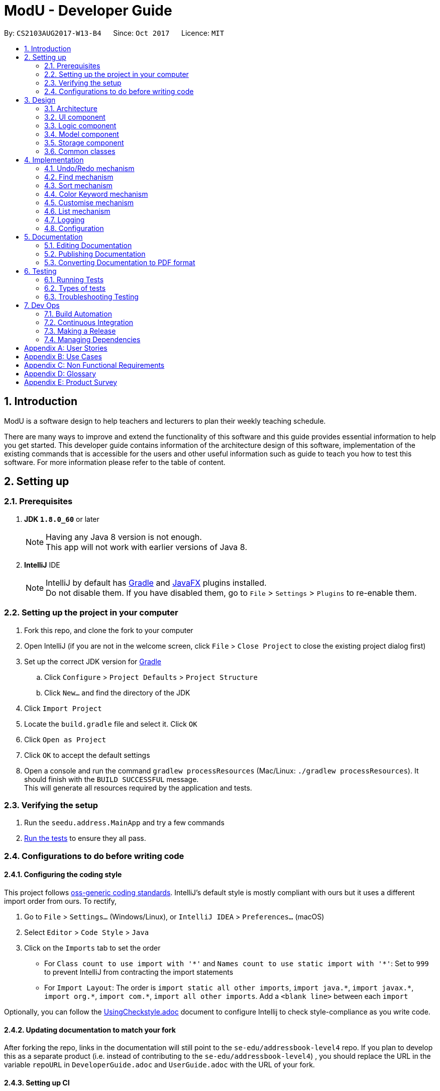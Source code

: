 = ModU - Developer Guide
:toc:
:toc-title:
:toc-placement: preamble
:sectnums:
:imagesDir: images
:stylesDir: stylesheets
ifdef::env-github[]
:tip-caption: :bulb:
:note-caption: :information_source:
endif::[]
ifdef::env-github,env-browser[:outfilesuffix: .adoc]
:repoURL: https://github.com/se-edu/addressbook-level4/tree/master

By: `CS2103AUG2017-W13-B4`      Since: `Oct 2017`      Licence: `MIT`

== Introduction
ModU is a software design to help teachers and lecturers to plan their weekly teaching schedule. +

There are many ways to improve and extend the functionality of this software and this guide provides essential information to help you get started.
This developer guide contains information of the architecture design of this software, implementation of the existing commands that is accessible for the
users and other useful information such as guide to teach you how to test this software. For more information please refer
to the table of content.

== Setting up

=== Prerequisites

. *JDK `1.8.0_60`* or later
+
[NOTE]
Having any Java 8 version is not enough. +
This app will not work with earlier versions of Java 8.
+

. *IntelliJ* IDE
+
[NOTE]
IntelliJ by default has link:#gradle[Gradle] and link:#javaFX[JavaFX] plugins installed. +
Do not disable them. If you have disabled them, go to `File` > `Settings` > `Plugins` to re-enable them.


=== Setting up the project in your computer

. Fork this repo, and clone the fork to your computer
. Open IntelliJ (if you are not in the welcome screen, click `File` > `Close Project` to close the existing project dialog first)
. Set up the correct JDK version for link:#gradle[Gradle]
.. Click `Configure` > `Project Defaults` > `Project Structure`
.. Click `New...` and find the directory of the JDK
. Click `Import Project`
. Locate the `build.gradle` file and select it. Click `OK`
. Click `Open as Project`
. Click `OK` to accept the default settings
. Open a console and run the command `gradlew processResources` (Mac/Linux: `./gradlew processResources`). It should finish with the `BUILD SUCCESSFUL` message. +
This will generate all resources required by the application and tests.

=== Verifying the setup

. Run the `seedu.address.MainApp` and try a few commands
. link:#testing[Run the tests] to ensure they all pass.

=== Configurations to do before writing code

==== Configuring the coding style

This project follows https://github.com/oss-generic/process/blob/master/docs/CodingStandards.md[oss-generic coding standards]. IntelliJ's default style is mostly compliant with ours but it uses a different import order from ours. To rectify,

. Go to `File` > `Settings...` (Windows/Linux), or `IntelliJ IDEA` > `Preferences...` (macOS)
. Select `Editor` > `Code Style` > `Java`
. Click on the `Imports` tab to set the order

* For `Class count to use import with '\*'` and `Names count to use static import with '*'`: Set to `999` to prevent IntelliJ from contracting the import statements
* For `Import Layout`: The order is `import static all other imports`, `import java.\*`, `import javax.*`, `import org.\*`, `import com.*`, `import all other imports`. Add a `<blank line>` between each `import`

Optionally, you can follow the <<UsingCheckstyle#, UsingCheckstyle.adoc>> document to configure Intellij to check style-compliance as you write code.

==== Updating documentation to match your fork

After forking the repo, links in the documentation will still point to the `se-edu/addressbook-level4` repo. If you plan to develop this as a separate product (i.e. instead of contributing to the `se-edu/addressbook-level4`) , you should replace the URL in the variable `repoURL` in `DeveloperGuide.adoc` and `UserGuide.adoc` with the URL of your fork.

==== Setting up CI

Set up link:#travis[Travis] to perform Continuous Integration (CI) for your fork. See <<UsingTravis#, UsingTravis.adoc>> to learn how to set it up.

Optionally, you can set up AppVeyor as a second CI (see <<UsingAppVeyor#, UsingAppVeyor.adoc>>).

[NOTE]
Having both link:#travis[Travis] and AppVeyor ensures your App works on both Unix-based platforms and Windows-based platforms (Travis is Unix-based and AppVeyor is Windows-based)

==== Getting started with coding

When you are ready to start coding,

1. Get some sense of the overall design by reading the link:#architecture[Architecture] section.
2. Take a look at the section link:#suggested-programming-tasks-to-get-started[Suggested Programming Tasks to Get Started].

== Design

=== Architecture

image::Architecture.png[width="600"]
_Figure 2.1.1 : Architecture Diagram_

The *_Architecture Diagram_* given above explains the high-level design of the App. Given below is a quick overview of each component.

[TIP]
The `.pptx` files used to create diagrams in this document can be found in the link:{repoURL}/docs/diagrams/[diagrams] folder. To update a diagram, modify the diagram in the pptx file, select the objects of the diagram, and choose `Save as picture`.

`Main` has only one class called link:{repoURL}/src/main/java/seedu/address/MainApp.java[`MainApp`]. It is responsible for,

* At app launch: Initializes the components in the correct sequence, and connects them up with each other.
* At shut down: Shuts down the components and invokes cleanup method where necessary.

link:#common-classes[*`Commons`*] represents a collection of classes used by multiple other components. Two of those classes play important roles at the architecture level.

* `EventsCenter` : This class (written using https://github.com/google/guava/wiki/EventBusExplained[Google's Event Bus library]) is used by components to communicate with other components using events (i.e. a form of _Event Driven_ design)
* `LogsCenter` : Used by many classes to write log messages to the App's log file.

The rest of the App consists of four components.

* link:#ui-component[*`UI`*] : The link:#ui[UI] of the App.
* link:#logic-component[*`Logic`*] : The command executor.
* link:#model-component[*`Model`*] : Holds the data of the App in-memory.
* link:#storage-component[*`Storage`*] : Reads data from, and writes data to, the hard disk.

Each of the four components

* Defines its _link:#api[API]_ in an `interface` with the same name as the Component.
* Exposes its functionality using a `{Component Name}Manager` class.

For example, the `Logic` component (see the link:#class-diagram[class diagram] given below) defines it's link:#api[API] in the `Logic.java` interface and exposes its functionality using the `LogicManager.java` class.

image::LogicClassDiagram.png[width="800"]
_Figure 2.1.2 : link:#class-diagram[Class Diagram] of the Logic Component_

[discrete]
==== Events-Driven nature of the design

The _link:#sequence-diagram[Sequence Diagram]_ below shows how the components interact for the scenario where the user issues the command `delete 1`.

image::SDforDeletePerson.png[width="800"]
_Figure 2.1.3a : Component interactions for `delete 1` command (part 1)_

[NOTE]
Note how the `Model` simply raises a `AddressBookChangedEvent` when the ModU data are changed, instead of asking the `Storage` to save the updates to the hard disk.

The diagram below shows how the `EventsCenter` reacts to that event, which eventually results in the updates being saved to the hard disk and the status bar of the link:#ui[UI] being updated to reflect the 'Last Updated' time.

image::SDforDeletePersonEventHandling.png[width="800"]
_Figure 2.1.3b : Component interactions for `delete 1` command (part 2)_

[NOTE]
Note how the event is propagated through the `EventsCenter` to the `Storage` and `UI` without `Model` having to be coupled to either of them. This is an example of how this Event Driven approach helps us reduce direct coupling between components.

The sections below give more details of each component.

=== link:#ui[UI] component

image::UiClassDiagram.png[width="800"]
_Figure 2.2.1 : Structure of the link:#ui[UI] Component_

*link:#api[API]* : link:{repoURL}/src/main/java/seedu/address/ui/Ui.java[`Ui.java`]

The link:#ui[UI] consists of a `MainWindow` that is made up of parts e.g.`CommandBox`, `ResultDisplay`, `PersonListPanel`, `StatusBarFooter`, `BrowserPanel` etc. All these, including the `MainWindow`, inherit from the abstract `UiPart` class.

The `link:#ui[UI]` component uses link:#javaFX[JavaFX] link:#ui[UI] framework. The layout of these link:#ui[UI] parts are defined in matching `.fxml` files that are in the `src/main/resources/view` folder. For example, the layout of the link:{repoURL}/src/main/java/seedu/address/ui/MainWindow.java[`MainWindow`] is specified in link:{repoURL}/src/main/resources/view/MainWindow.fxml[`MainWindow.fxml`]

The `link:#ui[UI]` component,

* Executes user commands using the `Logic` component.
* Binds itself to some data in the `Model` so that the link:#ui[UI] can auto-update when data in the `Model` change.
* Responds to events raised from various parts of the App and updates the link:#ui[UI] accordingly.

=== Logic component

image::LogicClassDiagram.png[width="800"]
_Figure 2.3.1 : Structure of the Logic Component_

image::LogicCommandClassDiagram.png[width="800"]
_Figure 2.3.2 : Structure of Commands in the Logic Component. This diagram shows finer details concerning `XYZCommand` and `Command` in Figure 2.3.1_

*link:#api[API]* :
link:{repoURL}/src/main/java/seedu/address/logic/Logic.java[`Logic.java`]

.  `Logic` uses the `AddressBookParser` class to parse the user command.
.  This results in a `Command` object which is executed by the `LogicManager`.
.  The command execution can affect the `Model` (e.g. adding a lesson) and/or raise events.
.  The result of the command execution is encapsulated as a `CommandResult` object which is passed back to the `Ui`.

Given below is the link:#sequence-diagram[Sequence Diagram] for interactions within the `Logic` component for the `execute("delete 1")` link:#api[API] call.

image::DeletePersonSdForLogic.png[width="800"]
_Figure 2.3.1 : Interactions Inside the Logic Component for the `delete 1` Command_

=== Model component

image::ModelClassDiagram.png[width="800"]
_Figure 2.4.1 : Structure of the Model Component_

*link:#api[API]* : link:{repoURL}/src/main/java/seedu/address/model/Model.java[`Model.java`]

The `Model`,

* stores a `UserPref` object that represents the user's preferences.
* stores the ModU data.
* exposes an unmodifiable `ObservableList<ReadOnlyLesson>` that can be 'observed' e.g. the link:#ui[UI] can be bound to this list so that the link:#ui[UI] automatically updates when the data in the list change.
* does not depend on any of the other three components.

=== Storage component

image::StorageClassDiagram.png[width="800"]
_Figure 2.5.1 : Structure of the Storage Component_

*link:#api[API]* : link:{repoURL}/src/main/java/seedu/address/storage/Storage.java[`Storage.java`]

The `Storage` component,

* can save `UserPref` objects in json format and read it back.
* can save the ModU data in xml format and read it back.

=== Common classes

Classes used by multiple components are in the `seedu.addressbook.commons` package.

== Implementation

This section describes some noteworthy details on how certain features are implemented.

// tag::undoredo[]
=== Undo/Redo mechanism

The undo/redo mechanism is facilitated by an `UndoRedoStack`, which resides inside `LogicManager`. It supports undoing and redoing of commands that modifies the state of the ModU (e.g. `add`, `edit`). Such commands will inherit from `UndoableCommand`.

`UndoRedoStack` only deals with `UndoableCommands`. Commands that cannot be undone will inherit from `Command` instead. The following diagram shows the inheritance diagram for commands:

image::LogicCommandClassDiagram.png[width="800"]

As you can see from the diagram, `UndoableCommand` adds an extra layer between the abstract `Command` class and concrete commands that can be undone, such as the `DeleteCommand`. Note that extra tasks need to be done when executing a command in an _undoable_ way, such as saving the state of the ModU before execution. `UndoableCommand` contains the high-level algorithm for those extra tasks while the child classes implements the details of how to execute the specific command. Note that this technique of putting the high-level algorithm in the parent class and lower-level steps of the algorithm in child classes is also known as the https://www.tutorialspoint.com/design_pattern/template_pattern.htm[template pattern].

Commands that are not undoable are implemented this way:
[source,java]
----
public class ListCommand extends Command {
    @Override
    public CommandResult execute() {
        // ... list logic ...
    }
}
----

With the extra layer, the commands that are undoable are implemented this way:
[source,java]
----
public abstract class UndoableCommand extends Command {
    @Override
    public CommandResult execute() {
        // ... undo logic ...

        executeUndoableCommand();
    }
}

public class DeleteCommand extends UndoableCommand {
    @Override
    public CommandResult executeUndoableCommand() {
        // ... delete logic ...
    }
}
----

Suppose that the user has just launched the application. The `UndoRedoStack` will be empty at the beginning. And the panel is listing all modules.

The user executes a new `UndoableCommand`, `delete 5`, to delete all lessons associate with 5th Module in the ModU. The current state of the ModU is saved before the `delete 5` command executes. The `delete 5` command will then be pushed onto the `undoStack` (the current state is saved together with the command).

image::UndoRedoStartingStackDiagram.png[width="800"]

As the user continues to use the program, more commands are added into the `undoStack`. For example, the user may execute `add m/CS2103T ...` to add a new lesson.

image::UndoRedoNewCommand1StackDiagram.png[width="800"]

[NOTE]
If a command fails its execution, it will not be pushed to the `UndoRedoStack` at all.

The user now decides that adding the lesson was a mistake, and decides to undo that action using `undo`.

We will pop the most recent command out of the `undoStack`, and check if the command is redoable now, we say a command is redoable if the listing panel has not been changed(For example, user type `list location`, then current listing element changed to location from module, or user types in `find MA1101`, then only a selected set of Module is listed.), since command like `delete 5` has different meaning when listing by module and location. However, if the listing element has not been changed, we will push it back to the `redoStack`. We will restore the ModU to the state before the `add` command executed.

image::UndoRedoExecuteUndoStackDiagram.png[width="800"]

[NOTE]
If the `undoStack` is empty, then there are no other commands left to be undone, and an `Exception` will be thrown when popping the `undoStack`.

The following link:#sequence-diagram[sequence diagram] shows how the undo operation works:

image::UndoRedoSequenceDiagram.png[width="800"]

The redo does the exact opposite (pops from `redoStack`, push to `undoStack`, and restores the ModU to the state after the command is executed).

[NOTE]
If the `redoStack` is empty, then there are no other commands left to be redone, and an `Exception` will be thrown when popping the `redoStack`.

The user now decides to execute a new command, `clear`. As before, `clear` will be pushed into the `undoStack`. This time the `redoStack` is no longer empty. It will be purged as it no longer make sense to redo the `add m/MA1101R` command (this is the behavior that most modern desktop applications follow).

image::UndoRedoNewCommand2StackDiagram.png[width="800"]

Commands that are not undoable are not added into the `undoStack`. For example, `list`, which inherits from `Command` rather than `UndoableCommand`, will not be added after execution:

image::UndoRedoNewCommand3StackDiagram.png[width="800"]

Suppose now user wants to view all lessons of Module Code CS2103, thus user types command `view 1`(Suppose the index of Module CS2103 is 1), command `view` will result in listing element changed from `Module` to `Lesson`. Then the `undoStack` is cleared. Because User can only undo if the listing element type has not been switched.

image::UndoRedoNewCommand4StackDiagram.png[width="800"]

The following link:#activity-diagram[activity diagram] summarize what happens inside the `UndoRedoStack` when a user executes a new command:

image::UndoRedoActivityDiagram.png[width="200"]

==== Design Considerations

**Aspect:** Implementation of `UndoableCommand` +
**Alternative 1 (current choice):** Add a new abstract method `executeUndoableCommand()` +
**Pros:** We will not lose any undone/redone functionality as it is now part of the default behaviour. Classes that deal with `Command` do not have to know that `executeUndoableCommand()` exist. +
**Cons:** Hard for new developers to understand the template pattern. +
**Alternative 2:** Just override `execute()` +
**Pros:** Does not involve the template pattern, easier for new developers to understand. +
**Cons:** Classes that inherit from `UndoableCommand` must remember to call `super.execute()`, or lose the ability to undo/redo.

---

**Aspect:** How undo & redo executes +
**Alternative 1 (current choice):** Saves the entire ModU. +
**Pros:** Easy to implement. +
**Cons:** May have performance issues in terms of memory usage. +
**Alternative 2:** Individual command knows how to undo/redo by itself. +
**Pros:** Will use less memory (e.g. for `delete`, just save the lesson being deleted). +
**Cons:** We must ensure that the implementation of each individual command are correct.

---

**Aspect:** Type of commands that can be undone/redone +
**Alternative 1 (current choice):** Only include commands that modifies the ModU (`add`, `clear`, `edit`). +
**Pros:** We only revert changes that are hard to change back (the view can easily be re-modified as no data are lost). +
**Cons:** User might think that undo also applies when the list is modified (undoing filtering for example), only to realize that it does not do that, after executing `undo`. +
**Alternative 2:** Include all commands. +
**Pros:** Might be more intuitive for the user. +
**Cons:** User have no way of skipping such commands if he or she just want to reset the state of the ModU and not the view. +
**Additional Info:** See our discussion  https://github.com/se-edu/addressbook-level4/issues/390#issuecomment-298936672[here].

---

**Aspect:** Data structure to support the undo/redo commands +
**Alternative 1 (current choice):** Use separate stack for undo and redo +
**Pros:** Easy to understand for new Computer Science student undergraduates to understand, who are likely to be the new incoming developers of our project. +
**Cons:** Logic is duplicated twice. For example, when a new command is executed, we must remember to update both `HistoryManager` and `UndoRedoStack`. +
**Alternative 2:** Use `HistoryManager` for undo/redo +
**Pros:** We do not need to maintain a separate stack, and just reuse what is already in the codebase. +
**Cons:** Requires dealing with commands that have already been undone: We must remember to skip these commands. Violates Single Responsibility Principle and Separation of Concerns as `HistoryManager` now needs to do two different things. +
// end::undoredo[]

// tag::find[]
=== Find mechanism

The find mechanism is facilitated by predicates. Whenever find command is executed, in `FindCommandParser` will turn the paramater into a string list which will pass to the `FindCommand`.
In `FindCommand` different find predicate will be called depends on what the current `ListingUnit` is and will update the predicate of `filteredList` with one of these three predicates.
`LocationContainsKeywordPredicate` which find the lessons with name that contains the keyword, `ModuleContainsKeywordPredicate` which find lesson with module code that contains the keyword and
finally `LessonContainsKeywordPredicate` which find lessons with any information they have that contains the keywords.

[NOTE]
`LocationContainsKeywordPredicate` will be used when the current `ListingUnit` is `LOCATION`. +
`ModuleContainsKeywordPredicate` will be used when the current `ListingUnit` is `MODULE`. +
`LessonContainsKeywordPredicate` will be used when the current `ListingUnit` is `LESSON`.

The following link:#sequence-diagram[sequence diagram] shows how the find operation works:

image::SortCommandSeqDiagram.png[width="900"]

The redo does the exact opposite (pops from `redoStack`, push to `undoStack`, and restores the address book to the state after the command is executed).

The following link:#activity-diagram[activity diagram] summarize what happens when an user execute find command.

image::sortCommandactivitydiagram.png[width="900"]

==== Design Considerations

// end::find[]

// tag::sort[]
=== Sort mechanism

The sort mechanism is facilitated by link:#event-bus[`Event Bus`]. Whenever sort command is executed, in `SortCommand` it will raise a `SortListRequestEvent` via `EventCenter` which there is an listerner in `PersonListPanel` which will conduct the sorting list according to the attribute type of `list` command which was executed previously.

[NOTE]
If the previous attribute type of `list` command is address, the list will be sorted by person's address lexicographically, such sorting will also be applied for attribute email and phone. If there is no attribute in the execution of previous `list` command, the list will be sorted by person's name lexicographically by default.

The following link:#sequence-diagram[sequence diagram] shows how the sort operation works:

image::SortCommandSeqDiagram.png[width="900"]

The redo does the exact opposite (pops from `redoStack`, push to `undoStack`, and restores the address book to the state after the command is executed).

The following link:#activity-diagram[activity diagram] summarize what happens when an user execute sort command.

image::sortCommandactivitydiagram.png[width="900"]

==== Design Considerations

**Aspect:** Implementation of `FindCommand` +
**Alternative 1 (current choice):** Sort the actual `internalList` in `UniqueLessonList`. +
**Pros:** Easier for new developer to understand the operation of SortCommand execution as it is more intuitive. Prevent conflicting with other command execution which use the `internalList`. +
**Cons:** More work as need to create different level of abstraction in model for a single method.
**Alternative 2:** Sort list by calling event to sort the current Observable<ReadOnlyLesson> lesson list on `LessonListPanel`. +
**Pros:** The actual `internalList` wont be altered and wont affect other commands' execution. +
**Cons:** Could be counter intuitive for new developer who is looking at the code for the first time as normally developers would relate such execution in the `Model` component of this product. In additional, this will make the `internalList` to be different with the `list` users see on the `LessonListPanel` which sill make other command operate to not operate properly. +

---

**Aspect:** How sort executes +
**Alternative 1 (current choice):** Sort exiting list base on the attribute type of previous `List` command called. +
**Pros:** Make more sense as if address attribute was provided as parameter for previous `List` command, the existing list before sort been execute will only shown a list addresses. +
**Cons:** Need to find out with attribute type was given as parameter for previous `List` command and sort accordingly which amount to more work. +
**Alternative 2:** Despite the previous `List` attribute type and return a list with all the details from all attributes and sorted by name. +
**Pros:** Less work. +
**Cons:** `Sort` command will not go hand in hand with `List` command.
// end::sort[]

// tag::colorKeyword[]
=== Color Keyword mechanism

The color keyword mechanism is facilitated by link:#event-bus[`Event Bus`]. Whenever color keyword command is executed, in `ColorKeywordCommand` it will raise a `ColorKeywordEvent` via `EventCenter` which there is an listener in `CommandBox` which will enable/disable the highlighting of command keyword feature according to the parameter which was passed in by the user.

[NOTE]
The default setting for this feature is set as disable.

The following link:#sequence-diagram[sequence diagram] shows how the color keyword command operation works:

image::ColorKeywordCommandSeqDiagram.png[width="900"]

The following link:#sequence-diagram[activity diagram] summarize what happens when an user execute color keyword command.

image::ColorKeywordActivityDiagram.png[width="900"]

==== Design Considerations

**Aspect:** Implementation of `ColorKeywordCommand` +
**Alternative 1 (current choice):**  Update boolean variable "isEnable" in the command box by calling event to set the status of this variable. +
**Pros:** Since only command box will be updated, using event center will maintain a good data encapsulation. +
**Cons:** Hard for new developers to understand the event center mechanism. +
**Alternative 1 (current choice):** Declare a global boolean variable +
**Pros:** Easier for new developer to design +
**Cons:** This method breaks encapsulation and fails to follow standard java code style.
// end::colorKeyword[]

// tag::customise[]
=== Customise mechanism

The customise mechanism is facilitated by both the link:#event-bus[`Event Bus`] and an enumeration class `FontSizeUnit`. Currently, `CustomiseCommand` only supports changing the font size of the application. Each time `CustomiseCommand` is executed, it will raise a `ChangedFontSizeEvent` via `EventCenter` according to the user specified parameter as well as update the `currentFontSizeUnit`.

[NOTE]
The `FontSizeUnit` enumeration is to set a global static variable `currentFontSizeUnit` so that `PersonCard` is able to follow the current font size whenever it is called.

The following link:#sequence-diagram[sequence diagram] shows how the customise command operation works:

image::CustomiseCommandSeqDiagram.png[width="900"]

The following link:#sequence-diagram[activity diagram] summarize what happens when an user execute customise command.

image::CustomiseCommandActivityDiagram.png[width="900"]

==== Design Considerations

**Aspect:** Implementation of `CustomiseCommand` +
**Alternative 1 (current choice):** Update static variable `currentFontSizeUnit` to the corresponding `fontSizeUnit` and use `EventBus` to inform `UI` the change of `fontSizeUnit`.
**Pros:** One global variable that records current `fontSizeUnit`. +
**Cons:** Hard for new developers to understand the event center mechanism. +
**Alternative 2 (previous choice):** Use a variable in model manager to keep record of `currentFontSizeUnit` +
**Pros:** No need for extra enumeration class and easier for new developers to design. +
**Cons:** In order to get it in other components, the variable must be declared static. But we cannot define static abstract method in interface. It also does not follow Java's standard coding style.
// end::customise[]

=== List mechanism

The list mechanism is facilitated by an enumeration class `ListingUnit`. Each time user list by different attributes, the static variable `currentListingUnit` in the Enumeration class is reset.
[NOTE]
The default listing (without parameter) is to list all persons.
When list by attribute, for example, `list address`, the `currentListingUnit` will be set to `ADDRESS` and show a list of all addresses.

The following link:#sequence-diagram[sequence diagram] shows how the list command operation works:

image::ListCommandSeqDiagram.png[width="900"]


==== Design Considerations

**Aspect:** Implementation of `ListCommand` +
**Alternative 1 (current choice):**  Update static variable `currentListingUnit` to the corresponding listingUnit and use event bus to inform UI the change of listingUnit.
**Pros:** One global variable that records current listingUnit. +
**Cons:** Hard for new developers to understand the event center mechanism. +
**Alternative 2 (previous choice):** Use a variable in model manager to keep record of currentListingUnit +
**Pros:** No need for extra enumeration class. +
**Cons:** In order to get it in other components, the variable must be declared static. But we cannot define static abstract method in interface.
// end::colorKeyword[]


=== Logging

We are using `java.util.logging` package for logging. The `LogsCenter` class is used to manage the logging levels and logging destinations.

* The logging level can be controlled using the `logLevel` setting in the configuration file (See link:#configuration[Configuration])
* The `Logger` for a class can be obtained using `LogsCenter.getLogger(Class)` which will log messages according to the specified logging level
* Currently log messages are output through: `Console` and to a `.log` file.

*Logging Levels*

* `SEVERE` : Critical problem detected which may possibly cause the termination of the application
* `WARNING` : Can continue, but with caution
* `INFO` : Information showing the noteworthy actions by the App
* `FINE` : Details that is not usually noteworthy but may be useful in debugging e.g. print the actual list instead of just its size

=== Configuration

Certain properties of the application can be controlled (e.g App name, logging level) through the configuration file (default: `config.json`).

== Documentation

We use asciidoc for writing documentation.

[NOTE]
We chose asciidoc over Markdown because asciidoc, although a bit more complex than Markdown, provides more flexibility in formatting.

=== Editing Documentation

See <<UsingGradle#rendering-asciidoc-files, UsingGradle.adoc>> to learn how to render `.adoc` files locally to preview the end result of your edits.
Alternatively, you can download the AsciiDoc plugin for IntelliJ, which allows you to preview the changes you have made to your `.adoc` files in real-time.

=== Publishing Documentation

See <<UsingTravis#deploying-github-pages, UsingTravis.adoc>> to learn how to deploy GitHub Pages using link:#travis[Travis].

=== Converting Documentation to PDF format

We use https://www.google.com/chrome/browser/desktop/[Google Chrome] for converting documentation to PDF format, as Chrome's PDF engine preserves hyperlinks used in webpages.

Here are the steps to convert the project documentation files to PDF format.

.  Follow the instructions in <<UsingGradle#rendering-asciidoc-files, UsingGradle.adoc>> to convert the AsciiDoc files in the `docs/` directory to HTML format.
.  Go to your generated HTML files in the `build/docs` folder, right click on them and select `Open with` -> `Google Chrome`.
.  Within Chrome, click on the `Print` option in Chrome's menu.
.  Set the destination to `Save as PDF`, then click `Save` to save a copy of the file in PDF format. For best results, use the settings indicated in the screenshot below.

image::chrome_save_as_pdf.png[width="300"]
_Figure 5.6.1 : Saving documentation as PDF files in Chrome_

== Testing

=== Running Tests

There are three ways to run tests.

[TIP]
The most reliable way to run tests is the 3rd one. The first two methods might fail some link:#gui[GUI] tests due to platform/resolution-specific idiosyncrasies.

*Method 1: Using IntelliJ JUnit test runner*

* To run all tests, right-click on the `src/test/java` folder and choose `Run 'All Tests'`
* To run a subset of tests, you can right-click on a test package, test class, or a test and choose `Run 'ABC'`

*Method 2: Using link:#gradle[Gradle]*

* Open a console and run the command `gradlew clean allTests` (Mac/Linux: `./gradlew clean allTests`)

[NOTE]
See <<UsingGradle#, UsingGradle.adoc>> for more info on how to run tests using link:#gradle[Gradle].

*Method 3: Using link:#gradle[Gradle] (headless)*

Thanks to the https://github.com/TestFX/TestFX[TestFX] library we use, our link:#gui[GUI] tests can be run in the _headless_ mode. In the headless mode, GUI tests do not show up on the screen. That means the developer can do other things on the Computer while the tests are running.

To run tests in headless mode, open a console and run the command `gradlew clean headless allTests` (Mac/Linux: `./gradlew clean headless allTests`)

=== Types of tests

We have two types of tests:

.  *link:#gui[GUI] Tests* - These are tests involving the link:#gui[GUI]. They include,
.. _System Tests_ that test the entire App by simulating user actions on the link:#gui[GUI]. These are in the `systemtests` package.
.. _Unit tests_ that test the individual components. These are in `seedu.address.ui` package.
.  *Non-link:#gui[GUI] Tests* - These are tests not involving the link:#gui[GUI]. They include,
..  _Unit tests_ targeting the lowest level methods/classes. +
e.g. `seedu.address.commons.StringUtilTest`
..  _Integration tests_ that are checking the integration of multiple code units (those code units are assumed to be working). +
e.g. `seedu.address.storage.StorageManagerTest`
..  Hybrids of unit and integration tests. These test are checking multiple code units as well as how the are connected together. +
e.g. `seedu.address.logic.LogicManagerTest`


=== Troubleshooting Testing
**Problem: `HelpWindowTest` fails with a `NullPointerException`.**

* Reason: One of its dependencies, `UserGuide.html` in `src/main/resources/docs` is missing.
* Solution: Execute link:#gradle[Gradle] task `processResources`.

== Dev Ops

=== Build Automation

See <<UsingGradle#, UsingGradle.adoc>> to learn how to use link:#gradle[Gradle] for build automation.

=== Continuous Integration

We use https://travis-ci.org/[Travis CI] and https://www.appveyor.com/[AppVeyor] to perform _Continuous Integration_ on our projects. See <<UsingTravis#, UsingTravis.adoc>> and <<UsingAppVeyor#, UsingAppVeyor.adoc>> for more details.

=== Making a Release

Here are the steps to create a new release.

.  Update the version number in link:{repoURL}/src/main/java/seedu/address/MainApp.java[`MainApp.java`].
.  Generate a JAR file <<UsingGradle#creating-the-jar-file, using Gradle>>.
.  Tag the repo with the version number. e.g. `v0.1`
.  https://help.github.com/articles/creating-releases/[Create a new release using GitHub] and upload the JAR file you created.

=== Managing Dependencies

A project often depends on third-party libraries. For example, ModU depends on the http://wiki.fasterxml.com/JacksonHome[Jackson library] for XML parsing. Managing these _dependencies_ can be automated using link:#gradle[Gradle]. For example, link:#gradle[Gradle] can download the dependencies automatically, which is better than these alternatives. +
a. Include those libraries in the repo (this bloats the repo size) +
b. Require developers to download those libraries manually (this creates extra work for developers)

[appendix]
== User Stories

Priorities: High (must have) - `* * \*`, Medium (nice to have) - `* \*`, Low (unlikely to have) - `*`

[width="59%",cols="22%,<23%,<25%,<30%",options="header",]
|=======================================================================
|Priority |As a ... |I want to ... |So that I can...
|`* * *` |admin |add new module into the system |I can allow the teachers and students to access this new module

|`* * *` |admin |add new teachers into the system |I can allow new teachers to access the software

|`* * *` |admin |list the existing modules |I can view how many and what module do i have in the system

|`* * *` |admin |update the detail of the existing module |I can make changes to the module without having to delete the module and recreate it

|`* * *` |admin |delete teachers from the system |I can take away the access right of the teachers who are no longer working for the school

|`* * *` |admin |update the detail of the teachers |I can make changes of the detail of the teachers without having to delete and recreate them

|`* * *` |admin |view the commands/function i can use in this software |I no need to memorise the function in this software and can review them conviencely whenever i want

|`* * *` |admin |add new location |I can update the list of location in the system whenever a new location is constructed

|`* *` |admin |find a particular lecturer |I no need to search manually in the list of teachers

|`* *` |admin |generate comprehensive reports of the current semester detail |I can save time from making this report myself

|`* *` |admin |view the history of commands |so I no need to go through the list to know what I have added so far

|`* * *` |student |check location and time slot of different modules |I can make my study plan

|`* * *` |student |view all modules that are available next semester |I plan what module I would like to take next semester

|`* * *` |teacher |add new timeslot in timetable |I can plan my teaching schedule

|`* * *` |teacher |delete an existing module in a particular time slot |I can make changes to the time slot

|`* * *` |teacher |delete an existing module in a particular location |I can make changes to the time slot

|`* * *` |teacher |update an existing module time slot |I can change the current time slot to an updated one

|`* * *` |teacher |update an existing module location |I can change the current location to an updated one

|`* * *` |teacher |list all the locations |I know all the locations I can choose from

|`* * *` |teacher |view the help file  |I know all the available functions

|`* * *` |teacher |view available slots at a specified location |I can determine if i can schedule my lecture there

|`* * *` |teacher |login with my username/password |I can secure the information in my account

|`* * *` |teacher |register with username/password |I can gain access to the personalised timetable

|`* *` |teacher |undo the previous command |I can revert to the previous state

|`* *` |teacher |redo the previously undo-ed command |I can revert to the previous state

|`* *` |teacher |show history of commands |I know what my previous commands were

|`* *` |teacher |back up my file |I can retrieve back data

|`* *` |teacher/student |export the timetable to various files (pdf, excel, png, jpeg) |I can print the timetable

|`* *` |teacher/student |report bugs to developers | developer can solve the bug and improve the product

|`* *` |teacher/student |bookmark a particular module |I can have easy access to the particular module

|`* * *` |new user |see usage instructions |refer to instructions when I forget how to use the App

|`* * *` |user |delete a lesson |remove entries that I no longer need

|`* * *` |user |find a lecturer by name |locate details of lecturers without having to go through the entire list

|`* *` |user |hide link:#private-contact-detail[private contact details] by default |minimize chance of someone else seeing them by accident

|`*` |user with many lessons in the ModU |sort lessons by code |locate a lesson easily

|=======================================================================

[appendix]
== Use Cases

(For all use cases below, the *System* is the `ModU` and the *Actor* is the `user`, unless specified otherwise)

[discrete]
=== Use case: Add module to time slot

*MSS*

1. User requests to add module time slot.
2. ModU adds module shows “successfully added” message.
+
Use case ends.

*Extensions*

[none]
* 1a. User enter wrong command format.
+
[none]
** 1a1. ModU shows an error message.
+
Use case ends.

* 2a. The module code, class type, time-slot or location is not available.
+
[none]
** 2a1. ModU shows an error message.
+
Use case ends.

[discrete]
=== Use case: Update module in a particular time slot

*MSS*

1. User requests to list modules.
2. ModU shows a list of modules.
3. User requests to update a specific module in the list.
4. ModU updates the module.
+
Use case ends.

*Extensions*

[none]
* 2a. The list is empty.
+
Use case ends.

* 3a. The module code, class type, time-slot or location is not available.
+
[none]
** 3a1. ModU shows an error message.
+
Use case ends.

[discrete]
=== Use case: Delete module by module/time slot/location

*MSS*

1. User requests to list module by module/time slot/location.
2. ModU shows a list of module/time slot/location.
3. User requests to delete a specific item (module/time slot/location) on the list.
4. ModU deletes the item.
+
Use case ends.

*Extensions*

[none]
* 2a. The list is empty.
+
Use case ends.

* 3a. The given index is invalid.
+
[none]
** 3a1. ModU shows an error message.
+
Use case resumes at step 3.

{More to be added}

[discrete]
=== Use case: Redo command

*MSS*

1.  User requests redo the previously command.
2.  ModU redo previous command.
+
Use case ends.

*Extensions*

[none]
* 2a. Unable to find previous command.
+
Use case ends.

[discrete]
=== Use case: Undo command

*MSS*

1.  User requests to undo previous command.
2.  ModU undo previous command.
+
Use case ends.

*Extensions*

[none]
* 2a. Unable to find previous command.
+
Use case ends.

[discrete]
=== Use case: History

*MSS*

1.  User requests to list history of commands.
2.  ModU shows a list of history of commands.
+
Use case ends.

*Extensions*

[none]
* 2a. The list is empty.
+
Use case ends.

[discrete]
=== Use case: Help

*MSS*

1.  User requests show help guide.
2.  ModU shows help guide.
+
Use case ends.

[discrete]
=== Use case: list

*MSS*

1.  User requests to list all modules time-slots.
2.  ModU shows all modules time-slots.
+
Use case ends.

*Extensions*

[none]
* 2a. The list is empty.
+
Use case ends.

[discrete]
=== Use case: list [tag-name(module / location)]

*MSS*

1. User requests to list by tag-name.
2. ModU shows a list of information by tag-name.
3. User requests to view specific information of tag-name.
+
Use case ends.

*Extensions*

[none]
* 2a. The list is empty.
+
Use case ends.

* 3a. The given index is invalid.
+
[none]
** 3a1. ModU shows an error message.
+
Use case resumes at step 2.

[discrete]
=== Use case: login [userAccount]

*MSS*

1. User requests to login with a User Account.
2. ModU asks user to key in password.
3. User key in password.
4. ModU checks the password and show successful message.
+
Use case ends.

*Extensions*

* 4a. The account is not registered.
+
[none]
** 4a1. ModU shows an error message.
+
Use case ends.

[appendix]
== Non Functional Requirements

   Environment requirement(s):
       .  Should work on any link:#mainstream-os[mainstream OS] as long as it has Java `1.8.0_60` or higher installed.
       .  Minimum 512 MB of RAM memory
       .  Server should have minimum 5 GB of storage size
       .  Compatible with both 32-bits and 64-bits systems

   Capacity
       .  Should be able to hold up to 10000 lessons without a noticeable sluggishness in performance for typical usage.

   Constraint(s)
       .  The system should be backward compatible with data produced by earlier version of the system
       .  The total project cost should not exceed $10,000
       .  A user with above average typing speed for regular English text (i.e. not code, not system admin commands) should be able to accomplish most of the tasks faster using commands than using the mouse.

   Performance requirement(s):
       .  The application should be respond to 1000 people within 2 seconds
       .  Time to restart after failure should not be more than 5 seconds
       .  Screen refresh time should be less than 1 second

   Quality requirement(s):
       .  The system should be usable by a novice who has never used an online timetable planner

   Process requirement(s)
       .  The project is expected to adhere a schedule that delivers an enhancement every week before tutorial.

   Privacy:
       .  Admin have higher access than lecturer as they have to manage the system

   Notes about project scope:
       .  The product is not required to allow users to chat and message with each other

   Portability:
       .  Can be compiled and run in different operating systems and processors

   Security:
       .  The application must preserve the availability, integrity and confidentiality of data

   Reliability:
       .  Data created in the system will be retained for 2 years
       .  System must have less than 1 hour downtime per 3 months (e.g. to update/maintain the system)


[appendix]
== Glossary

[[mainstream-os]]
Mainstream OS

....
Windows, Linux, Unix, OS-X
....

[[private-contact-detail]]
Private contact detail

....
A contact detail that is not meant to be shared with others
....

[[api]]
API

....
An application program interface (API) is code that allows two software programs to communicate with each other. The API defines the correct way for a developer to write a program that requests services from an operating system (OS) or other application. APIs are implemented by function calls composed of verbs and nouns. The required syntax is described in the documentation of the application being called.
....

[[javaFX]]
JavaFX

....
JavaFX is a software platform for creating and delivering desktop applications, as well as rich internet applications (RIAs) that can run across a wide variety of devices. JavaFX is intended to replace Swing as the standard GUI library for Java SE, but both will be included for the foreseeable future.
....

[[gradle]]
Gradle

....
Gradle is a flexible general purpose build tool
....

[[travis]]
Travis

....
Travis CI is a hosted, distributed continuous integration service used to build and test projects hosted at GitHub. Travis CI automatically detects when a commit has been made and pushed to a GitHub repository that is using Travis CI, and each time this happens, it will try to build the project and run tests. This includes commits to all branches, not just to the master branch.
....

[[gui]]
GUI

....
A graphical user interface (GUI) is a human-computer interface (i.e., a way for humans to interact with computers) that uses windows, icons and menus and which can be manipulated by a mouse (and often to a limited extent by a keyboard as well).
....

[[ui]]
UI

....
The user interface (UI), in the industrial design field of human–computer interaction, is the space where interactions between humans and machines occur.
....

[[activity-diagram]]
Activity diagram

....
Activity diagram is basically a flowchart to represent the flow from one activity to another activity.
....

[[class-diagram]]
Class diagram

....
In software engineering, a class diagram in the Unified Modeling Language (UML) is a type of static structure diagram that describes the structure of a system by showing the system's classes, their attributes, operations (or methods), and the relationships among objects.
....

[[sequence-diagram]]
Sequence diagram

....
A sequence diagram is an interaction diagram that shows how objects operate with one another and in what order.
....


[appendix]
== Product Survey

*Product Name*

Author: ...

Pros:

* ...
* ...

Cons:

* ...
* ...
